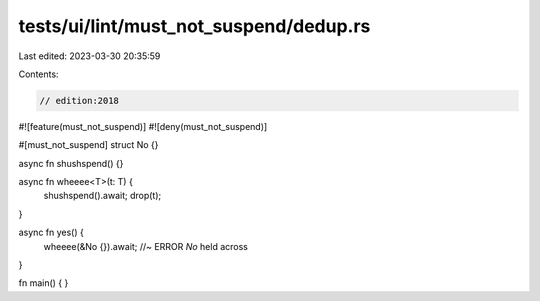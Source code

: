 tests/ui/lint/must_not_suspend/dedup.rs
=======================================

Last edited: 2023-03-30 20:35:59

Contents:

.. code-block:: rs

    // edition:2018
#![feature(must_not_suspend)]
#![deny(must_not_suspend)]

#[must_not_suspend]
struct No {}

async fn shushspend() {}

async fn wheeee<T>(t: T) {
    shushspend().await;
    drop(t);
}

async fn yes() {
    wheeee(&No {}).await; //~ ERROR `No` held across
}

fn main() {
}


